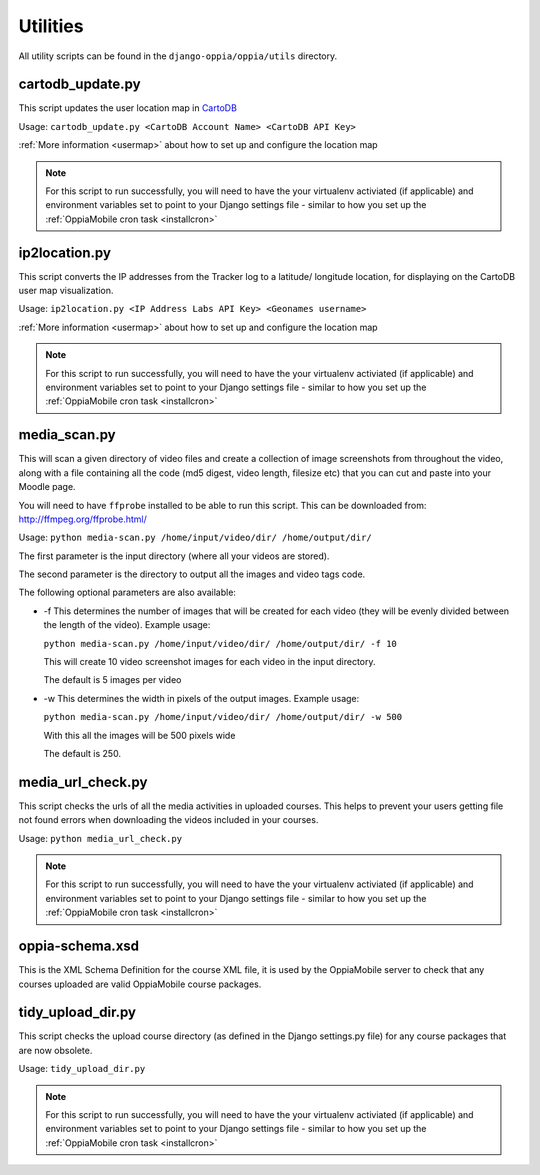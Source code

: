 .. _utilities:

Utilities
=========

All utility scripts can be found in the ``django-oppia/oppia/utils`` directory.

cartodb_update.py
-----------------
This script updates the user location map in `CartoDB <http://cartodb.com/>`_

Usage: ``cartodb_update.py <CartoDB Account Name> <CartoDB API Key>``

:ref:`More information <usermap>` about how to set up and configure the location
map

.. note::
	For this script to run successfully, you will need to have the your 
	virtualenv activiated (if applicable) and environment variables set to point
	to your Django settings file - similar to how you set up the 
	:ref:`OppiaMobile cron task <installcron>`
	
	
ip2location.py
-----------------
This script converts the IP addresses from the Tracker log to a latitude/
longitude location, for displaying on the CartoDB user map visualization.

Usage: ``ip2location.py <IP Address Labs API Key> <Geonames username>``

:ref:`More information <usermap>` about how to set up and configure the location
map

.. note::
	For this script to run successfully, you will need to have the your 
	virtualenv activiated (if applicable) and environment variables set to point
	to your Django settings file - similar to how you set up the 
	:ref:`OppiaMobile cron task <installcron>`

.. _utilities_media_scan:
	
media_scan.py
-------------

This will scan a given directory of video files and create a collection of image
screenshots from throughout the video, along with a file containing all the code
(md5 digest, video length, filesize etc) that you can cut and paste into your 
Moodle page.

You will need to have ``ffprobe`` installed to be able to run this script. This 
can be downloaded from: `<http://ffmpeg.org/ffprobe.html/>`_

Usage: ``python media-scan.py /home/input/video/dir/ /home/output/dir/``

The first parameter is the input directory (where all your videos are stored).

The second parameter is the directory to output all the images and video tags 
code.

The following optional parameters are also available:

* -f 
  This determines the number of images that will be created for each video 
  (they will be evenly divided between the length of the video). Example usage:

  ``python media-scan.py /home/input/video/dir/ /home/output/dir/ -f 10``

  This will create 10 video screenshot images for each video in the input 
  directory.
  
  The default is 5 images per video
  
* -w
  This determines the width in pixels of the output images. Example usage:
  
  ``python media-scan.py /home/input/video/dir/ /home/output/dir/ -w 500``
  
  With this all the images will be 500 pixels wide
  
  The default is 250.

media_url_check.py
-------------------
This script checks the urls of all the media activities in uploaded courses. 
This helps to prevent your users getting file not found errors when downloading
the videos included in your courses.

Usage: ``python media_url_check.py``

.. note::
	For this script to run successfully, you will need to have the your 
	virtualenv activiated (if applicable) and environment variables set to point
	to your Django settings file - similar to how you set up the 
	:ref:`OppiaMobile cron task <installcron>`


oppia-schema.xsd
-------------------
This is the XML Schema Definition for the course XML file, it is used by the 
OppiaMobile server to check that any courses uploaded are valid OppiaMobile 
course packages.

tidy_upload_dir.py
-------------------
This script checks the upload course directory (as defined in the Django 
settings.py file) for any course packages that are now obsolete. 

Usage: ``tidy_upload_dir.py``

.. note::
	For this script to run successfully, you will need to have the your 
	virtualenv activiated (if applicable) and environment variables set to point
	to your Django settings file - similar to how you set up the 
	:ref:`OppiaMobile cron task <installcron>`